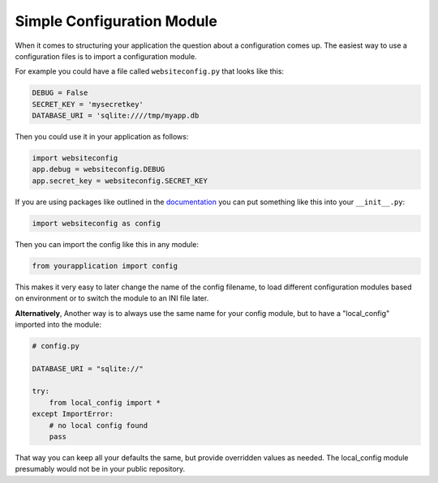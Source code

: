 Simple Configuration Module
===========================

When it comes to structuring your application the question about a configuration comes up. The easiest way to use a configuration files is to import a configuration module.

For example you could have a file called ``websiteconfig.py`` that looks like this:

.. code-block:: python

    DEBUG = False
    SECRET_KEY = 'mysecretkey'
    DATABASE_URI = 'sqlite:////tmp/myapp.db

Then you could use it in your application as follows:

.. code-block:: python

    import websiteconfig
    app.debug = websiteconfig.DEBUG
    app.secret_key = websiteconfig.SECRET_KEY

If you are using packages like outlined in the documentation_ you can put something like this into your ``__init__.py``:

.. code-block:: python

    import websiteconfig as config

Then you can import the config like this in any module:

.. code-block:: python

    from yourapplication import config

This makes it very easy to later change the name of the config filename, to load different configuration modules based on environment or to switch the module to an INI file later.

**Alternatively**, Another way is to always use the same name for your config module, but to have a "local_config" imported into the module:

.. code-block:: python

    # config.py

    DATABASE_URI = "sqlite://"

    try:
        from local_config import *
    except ImportError:
        # no local config found
        pass

That way you can keep all your defaults the same, but provide overridden values as needed. The local_config module presumably would not be in your public repository.

.. _documentation: http://flask.pocoo.org/docs/patterns/packages/